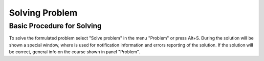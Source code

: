 Solving Problem
===============

Basic Procedure for Solving
---------------------------

To solve the formulated problem select "Solve problem" in the menu "Problem" or press Alt+S. During the solution will be shown a special window, where is used for notification information and errors reporting of the solution. If the solution will be correct, general info on the course shown in panel "Problem".
